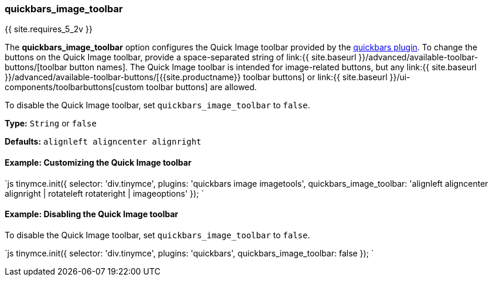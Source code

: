 === quickbars_image_toolbar

{{ site.requires_5_2v }}

The *quickbars_image_toolbar* option configures the Quick Image toolbar provided by the link:{{site.baseurl}}/plugins/opensource/quickbars[quickbars plugin]. To change the buttons on the Quick Image toolbar, provide a space-separated string of link:{{ site.baseurl }}/advanced/available-toolbar-buttons/[toolbar button names]. The Quick Image toolbar is intended for image-related buttons, but any link:{{ site.baseurl }}/advanced/available-toolbar-buttons/[{{site.productname}} toolbar buttons] or link:{{ site.baseurl }}/ui-components/toolbarbuttons[custom toolbar buttons] are allowed.

To disable the Quick Image toolbar, set `quickbars_image_toolbar` to `false`.

*Type:* `String` or `false`

*Defaults:* `alignleft aligncenter alignright`

==== Example: Customizing the Quick Image toolbar

`js
tinymce.init({
  selector: 'div.tinymce',
  plugins: 'quickbars image imagetools',
  quickbars_image_toolbar: 'alignleft aligncenter alignright | rotateleft rotateright | imageoptions'
});
`

==== Example: Disabling the Quick Image toolbar

To disable the Quick Image toolbar, set `quickbars_image_toolbar` to `false`.

`js
tinymce.init({
  selector: 'div.tinymce',
  plugins: 'quickbars',
  quickbars_image_toolbar: false
});
`
